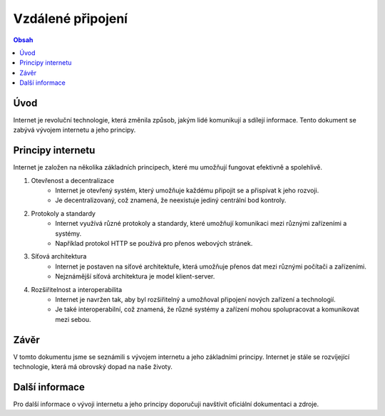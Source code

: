 ==================
Vzdálené připojení
==================

.. contents:: Obsah
    :depth: 2

Úvod
====

Internet je revoluční technologie, která změnila způsob, jakým lidé komunikují a sdílejí informace. Tento dokument se zabývá vývojem internetu a jeho principy.

Principy internetu
==================   

Internet je založen na několika základních principech, které mu umožňují fungovat efektivně a spolehlivě.

1. Otevřenost a decentralizace
    - Internet je otevřený systém, který umožňuje každému připojit se a přispívat k jeho rozvoji.
    - Je decentralizovaný, což znamená, že neexistuje jediný centrální bod kontroly.

2. Protokoly a standardy
    - Internet využívá různé protokoly a standardy, které umožňují komunikaci mezi různými zařízeními a systémy.
    - Například protokol HTTP se používá pro přenos webových stránek.

3. Síťová architektura
    - Internet je postaven na síťové architektuře, která umožňuje přenos dat mezi různými počítači a zařízeními.
    - Nejznámější síťová architektura je model klient-server.

4. Rozšiřitelnost a interoperabilita
    - Internet je navržen tak, aby byl rozšiřitelný a umožňoval připojení nových zařízení a technologií.
    - Je také interoperabilní, což znamená, že různé systémy a zařízení mohou spolupracovat a komunikovat mezi sebou.

Závěr
=====

V tomto dokumentu jsme se seznámili s vývojem internetu a jeho základními principy. Internet je stále se rozvíjející technologie, která má obrovský dopad na naše životy.

Další informace
===============

Pro další informace o vývoji internetu a jeho principy doporučuji navštívit oficiální dokumentaci a zdroje.